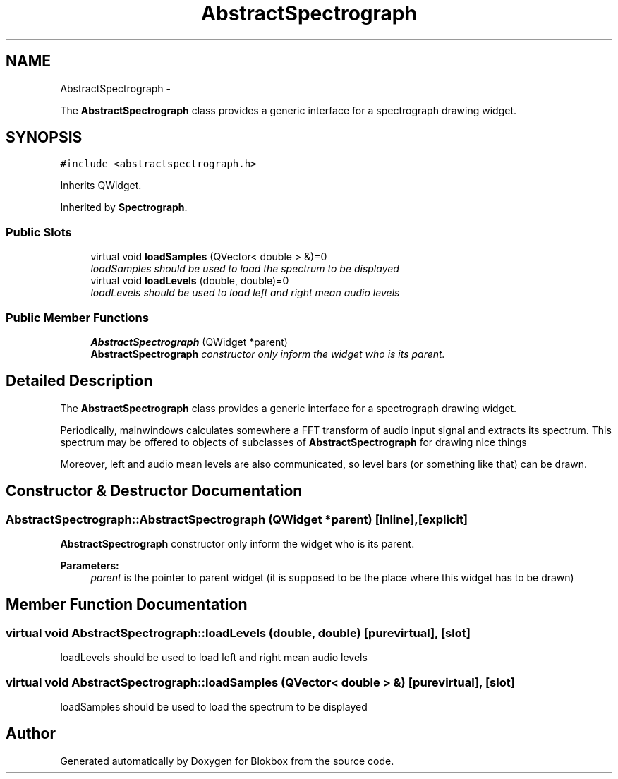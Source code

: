 .TH "AbstractSpectrograph" 3 "Wed Nov 12 2014" "Blokbox" \" -*- nroff -*-
.ad l
.nh
.SH NAME
AbstractSpectrograph \- 
.PP
The \fBAbstractSpectrograph\fP class provides a generic interface for a spectrograph drawing widget\&.  

.SH SYNOPSIS
.br
.PP
.PP
\fC#include <abstractspectrograph\&.h>\fP
.PP
Inherits QWidget\&.
.PP
Inherited by \fBSpectrograph\fP\&.
.SS "Public Slots"

.in +1c
.ti -1c
.RI "virtual void \fBloadSamples\fP (QVector< double > &)=0"
.br
.RI "\fIloadSamples should be used to load the spectrum to be displayed \fP"
.ti -1c
.RI "virtual void \fBloadLevels\fP (double, double)=0"
.br
.RI "\fIloadLevels should be used to load left and right mean audio levels \fP"
.in -1c
.SS "Public Member Functions"

.in +1c
.ti -1c
.RI "\fBAbstractSpectrograph\fP (QWidget *parent)"
.br
.RI "\fI\fBAbstractSpectrograph\fP constructor only inform the widget who is its parent\&. \fP"
.in -1c
.SH "Detailed Description"
.PP 
The \fBAbstractSpectrograph\fP class provides a generic interface for a spectrograph drawing widget\&. 

Periodically, mainwindows calculates somewhere a FFT transform of audio input signal and extracts its spectrum\&. This spectrum may be offered to objects of subclasses of \fBAbstractSpectrograph\fP for drawing nice things
.PP
Moreover, left and audio mean levels are also communicated, so level bars (or something like that) can be drawn\&. 
.SH "Constructor & Destructor Documentation"
.PP 
.SS "AbstractSpectrograph::AbstractSpectrograph (QWidget *parent)\fC [inline]\fP, \fC [explicit]\fP"

.PP
\fBAbstractSpectrograph\fP constructor only inform the widget who is its parent\&. 
.PP
\fBParameters:\fP
.RS 4
\fIparent\fP is the pointer to parent widget (it is supposed to be the place where this widget has to be drawn) 
.RE
.PP

.SH "Member Function Documentation"
.PP 
.SS "virtual void AbstractSpectrograph::loadLevels (double, double)\fC [pure virtual]\fP, \fC [slot]\fP"

.PP
loadLevels should be used to load left and right mean audio levels 
.SS "virtual void AbstractSpectrograph::loadSamples (QVector< double > &)\fC [pure virtual]\fP, \fC [slot]\fP"

.PP
loadSamples should be used to load the spectrum to be displayed 

.SH "Author"
.PP 
Generated automatically by Doxygen for Blokbox from the source code\&.
